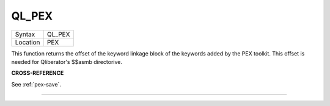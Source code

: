 ..  _ql-pex:

QL\_PEX
=======

+----------+-------------------------------------------------------------------+
| Syntax   |  QL\_PEX                                                          |
+----------+-------------------------------------------------------------------+
| Location |  PEX                                                              |
+----------+-------------------------------------------------------------------+

This function returns the offset of the keyword linkage block of the
keywords added by the PEX toolkit. This offset is needed for
Qliberator's $$asmb directorive.

**CROSS-REFERENCE**

See :ref:`pex-save`\ .

--------------


